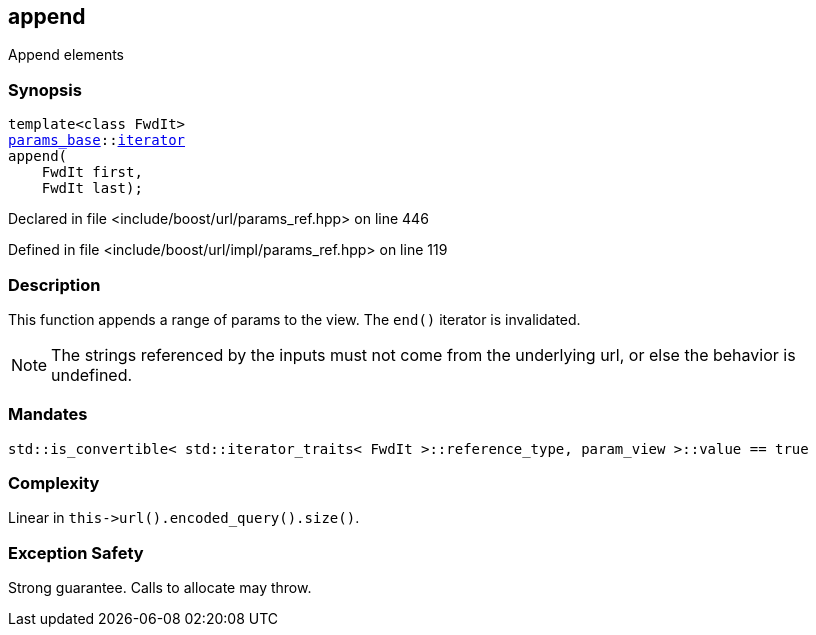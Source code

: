 :relfileprefix: ../../../
[#CA83D173B82948749254660C20FE11D9E0E0F083]
== append

pass:v,q[Append elements]


=== Synopsis

[source,cpp,subs="verbatim,macros,-callouts"]
----
template<class FwdIt>
xref:reference/boost/urls/params_base.adoc[params_base]::xref:reference/boost/urls/params_base/iterator.adoc[iterator]
append(
    FwdIt first,
    FwdIt last);
----

Declared in file <include/boost/url/params_ref.hpp> on line 446

Defined in file <include/boost/url/impl/params_ref.hpp> on line 119

=== Description

pass:v,q[This function appends a range of params] pass:v,q[to the view.]
pass:v,q[The `end()` iterator is invalidated.]
[NOTE]
pass:v,q[The strings referenced by the inputs]
pass:v,q[must not come from the underlying url,]
pass:v,q[or else the behavior is undefined.]

=== Mandates
[,cpp]
----
std::is_convertible< std::iterator_traits< FwdIt >::reference_type, param_view >::value == true
----

=== Complexity
pass:v,q[Linear in `this->url().encoded_query().size()`.]

=== Exception Safety
pass:v,q[Strong guarantee.]
pass:v,q[Calls to allocate may throw.]


